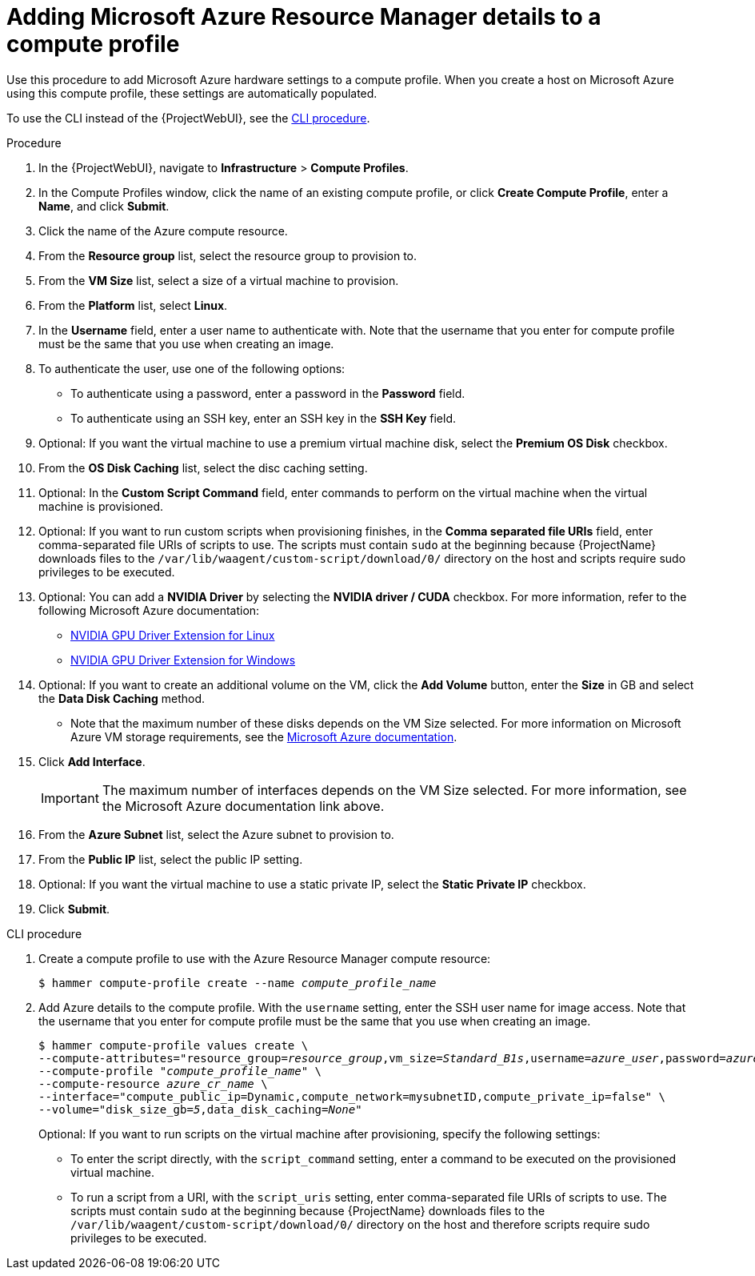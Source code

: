 :_mod-docs-content-type: PROCEDURE

[id="Adding_Microsoft_Azure_Resource_Manager_Details_to_a_Compute_Profile_{context}"]
= Adding Microsoft Azure Resource Manager details to a compute profile

Use this procedure to add Microsoft Azure hardware settings to a compute profile.
When you create a host on Microsoft Azure using this compute profile, these settings are automatically populated.

To use the CLI instead of the {ProjectWebUI}, see the xref:cli-Adding_Microsoft_Azure_Resource_Manager_Details_to_a_Compute_Profile_{context}[].

.Procedure
. In the {ProjectWebUI}, navigate to *Infrastructure* > *Compute Profiles*.
. In the Compute Profiles window, click the name of an existing compute profile, or click *Create Compute Profile*, enter a *Name*, and click *Submit*.
. Click the name of the Azure compute resource.
. From the *Resource group* list, select the resource group to provision to.
. From the *VM Size* list, select a size of a virtual machine to provision.
. From the *Platform* list, select *Linux*.
. In the *Username* field, enter a user name to authenticate with.
Note that the username that you enter for compute profile must be the same that you use when creating an image.
. To authenticate the user, use one of the following options:
* To authenticate using a password, enter a password in the *Password* field.
* To authenticate using an SSH key, enter an SSH key in the *SSH Key* field.
. Optional: If you want the virtual machine to use a premium virtual machine disk, select the *Premium OS Disk* checkbox.
. From the *OS Disk Caching* list, select the disc caching setting.
. Optional: In the *Custom Script Command* field, enter commands to perform on the virtual machine when the virtual machine is provisioned.
. Optional: If you want to run custom scripts when provisioning finishes, in the *Comma separated file URIs* field, enter comma-separated file URIs of scripts to use.
The scripts must contain `sudo` at the beginning because {ProjectName} downloads files to the `/var/lib/waagent/custom-script/download/0/` directory on the host and scripts require sudo privileges to be executed.
. Optional: You can add a *NVIDIA Driver* by selecting the *NVIDIA driver / CUDA* checkbox.
For more information, refer to the following Microsoft Azure documentation:
  ** https://docs.microsoft.com/en-us/azure/virtual-machines/extensions/hpccompute-gpu-linux[NVIDIA GPU Driver Extension for Linux]
  ** https://docs.microsoft.com/en-us/azure/virtual-machines/extensions/hpccompute-gpu-windows[NVIDIA GPU Driver Extension for Windows]
. Optional: If you want to create an additional volume on the VM, click the *Add Volume* button, enter the *Size* in GB and select the *Data Disk Caching* method.
  ** Note that the maximum number of these disks depends on the VM Size selected.
For more information on Microsoft Azure VM storage requirements, see the https://docs.microsoft.com/en-us/azure/virtual-machines[Microsoft Azure documentation].
. Click *Add Interface*.
+
[IMPORTANT]
====
The maximum number of interfaces depends on the VM Size selected.
For more information, see the Microsoft Azure documentation link above.
====
. From the *Azure Subnet* list, select the Azure subnet to provision to.
. From the *Public IP* list, select the public IP setting.
. Optional: If you want the virtual machine to use a static private IP, select the *Static Private IP* checkbox.
. Click *Submit*.

[id="cli-Adding_Microsoft_Azure_Resource_Manager_Details_to_a_Compute_Profile_{context}"]
.CLI procedure
. Create a compute profile to use with the Azure Resource Manager compute resource:
+
[options="nowrap" subs="+quotes"]
----
$ hammer compute-profile create --name _compute_profile_name_
----
. Add Azure details to the compute profile.
With the `username` setting, enter the SSH user name for image access.
Note that the username that you enter for compute profile must be the same that you use when creating an image.
+
[options="nowrap" subs="+quotes"]
----
$ hammer compute-profile values create \
--compute-attributes="resource_group=_resource_group_,vm_size=_Standard_B1s_,username=_azure_user_,password=_azure_password_,platform=Linux,script_command=touch /var/tmp/text.txt" \
--compute-profile "_compute_profile_name_" \
--compute-resource _azure_cr_name_ \
--interface="compute_public_ip=Dynamic,compute_network=mysubnetID,compute_private_ip=false" \
--volume="disk_size_gb=_5_,data_disk_caching=_None_"
----
+
Optional: If you want to run scripts on the virtual machine after provisioning, specify the following settings:
+
* To enter the script directly, with the `script_command` setting, enter a command to be executed on the provisioned virtual machine.
* To run a script from a URI, with the `script_uris` setting, enter comma-separated file URIs of scripts to use.
The scripts must contain `sudo` at the beginning because {ProjectName} downloads files to the `/var/lib/waagent/custom-script/download/0/` directory on the host and therefore scripts require sudo privileges to be executed.
